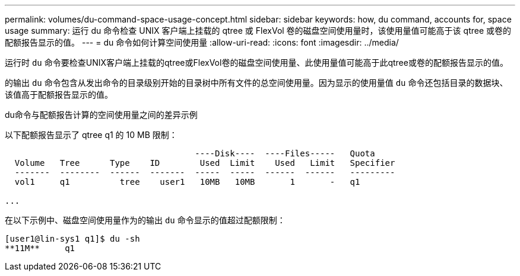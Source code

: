 ---
permalink: volumes/du-command-space-usage-concept.html 
sidebar: sidebar 
keywords: how, du command, accounts for, space usage 
summary: 运行 du 命令检查 UNIX 客户端上挂载的 qtree 或 FlexVol 卷的磁盘空间使用量时，该使用量值可能高于该 qtree 或卷的配额报告显示的值。 
---
= du 命令如何计算空间使用量
:allow-uri-read: 
:icons: font
:imagesdir: ../media/


[role="lead"]
运行时 `du` 命令要检查UNIX客户端上挂载的qtree或FlexVol卷的磁盘空间使用量、此使用量值可能高于此qtree或卷的配额报告显示的值。

的输出 `du` 命令包含从发出命令的目录级别开始的目录树中所有文件的总空间使用量。因为显示的使用量值 `du` 命令还包括目录的数据块、该值高于配额报告显示的值。

.du命令与配额报告计算的空间使用量之间的差异示例
以下配额报告显示了 qtree q1 的 10 MB 限制：

[listing]
----

                                      ----Disk----  ----Files-----   Quota
  Volume   Tree      Type    ID        Used  Limit    Used   Limit   Specifier
  -------  --------  ------  -------  -----  -----  ------  ------   ---------
  vol1     q1          tree    user1   10MB   10MB       1       -   q1

...
----
在以下示例中、磁盘空间使用量作为的输出 `du` 命令显示的值超过配额限制：

[listing]
----
[user1@lin-sys1 q1]$ du -sh
**11M**     q1
----